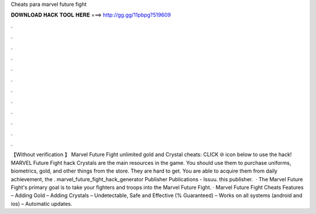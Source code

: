 Cheats para marvel future fight

𝐃𝐎𝐖𝐍𝐋𝐎𝐀𝐃 𝐇𝐀𝐂𝐊 𝐓𝐎𝐎𝐋 𝐇𝐄𝐑𝐄 ===> http://gg.gg/11pbpg?519609

.

.

.

.

.

.

.

.

.

.

.

.

【Without verification 】 Marvel Future Fight unlimited gold and Crystal cheats: CLICK 🌐 icon below to use the hack! MARVEL Future Fight hack Crystals are the main resources in the game. You should use them to purchase uniforms, biometrics, gold, and other things from the store. They are hard to get. You are able to acquire them from daily achievement, the . marvel_future_fight_hack_generator Publisher Publications - Issuu. this publisher.  · The Marvel Future Fight's primary goal is to take your fighters and troops into the Marvel Future Fight. · Marvel Future Fight Cheats Features – Adding Gold – Adding Crystals – Undetectable, Safe and Effective (% Guaranteed) – Works on all systems (android and ios) – Automatic updates.